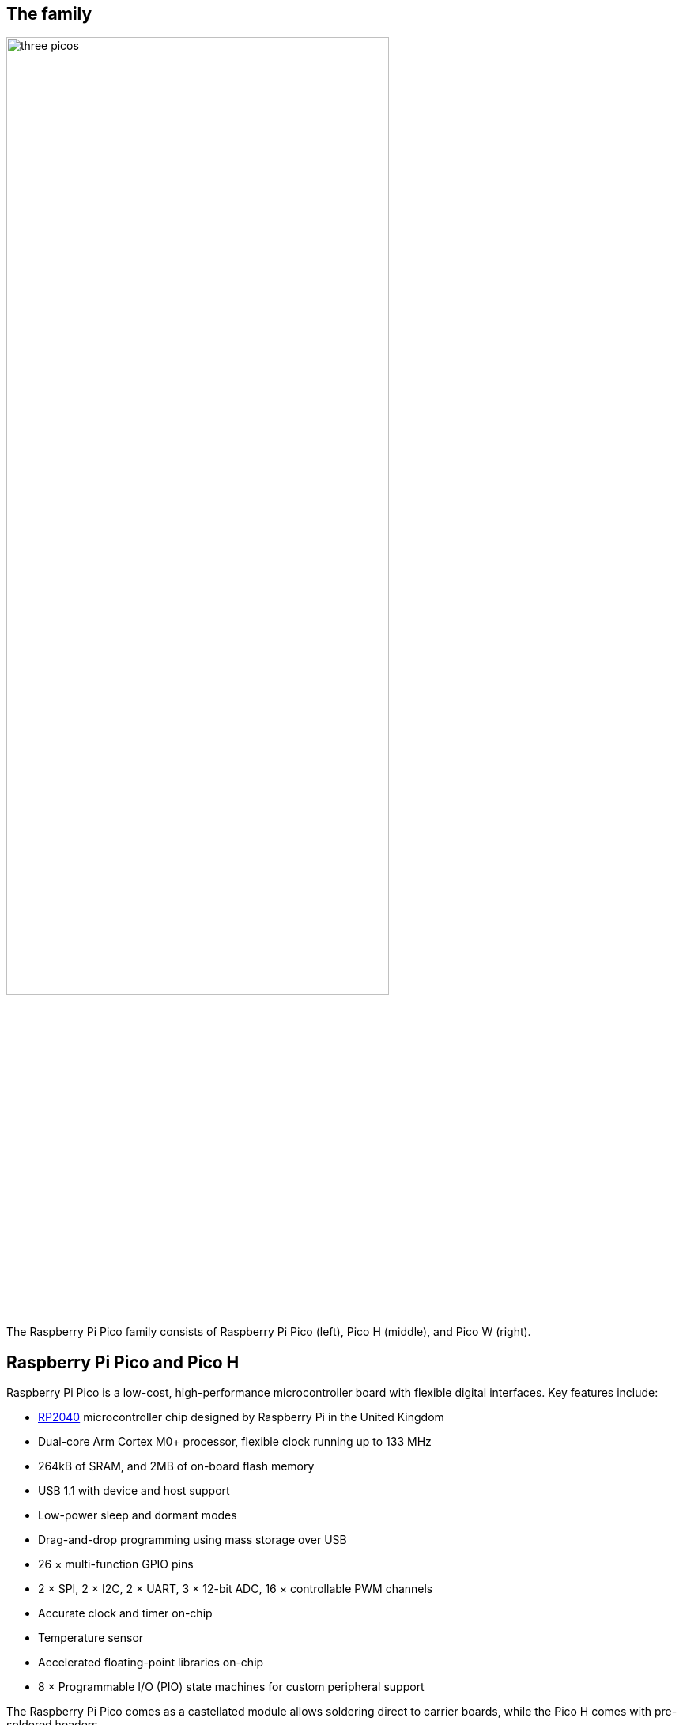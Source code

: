 == The family

image::images/three_picos.jpg[width="75%"]

The Raspberry Pi Pico family consists of Raspberry Pi Pico (left), Pico H (middle), and Pico W (right).

[[technical-specification]]
== Raspberry Pi Pico and Pico H

Raspberry Pi Pico is a low-cost, high-performance microcontroller board with flexible digital interfaces. Key features include:

* xref:rp2040.adoc#welcome-to-rp2040[RP2040] microcontroller chip designed by Raspberry Pi in the United Kingdom
* Dual-core Arm Cortex M0+ processor, flexible clock running up to 133 MHz
* 264kB of SRAM, and 2MB of on-board flash memory
* USB 1.1 with device and host support
* Low-power sleep and dormant modes
* Drag-and-drop programming using mass storage over USB
* 26 × multi-function GPIO pins
* 2 × SPI, 2 × I2C, 2 × UART, 3 × 12-bit ADC, 16 × controllable PWM channels
* Accurate clock and timer on-chip
* Temperature sensor
* Accelerated floating-point libraries on-chip
* 8 × Programmable I/O (PIO) state machines for custom peripheral support

The Raspberry Pi Pico comes as a castellated module allows soldering direct to carrier boards, while the Pico H comes with pre-soldered headers.

NOTE: Both boards have a three pin Serial Wire Debug (SWD) header. However, the Pico H has this broken out into a small, keyed, https://datasheets.raspberrypi.com/debug/debug-connector-specification.pdf[3-pin connector] while the Pico has three castellated through-hole pins adjacent to the edge of the board.

=== Pinout and design files

image::images/pico-pinout.svg[]

* Download the https://datasheets.raspberrypi.com/pico/Pico-R3-A4-Pinout.pdf[Pinout Diagram] (PDF)
* Download https://datasheets.raspberrypi.com/pico/RPi-Pico-R3-PUBLIC-20200119.zip[Design Files] (Cadence Allegro)
* Download https://datasheets.raspberrypi.com/pico/Pico-R3-step.zip[STEP File]
* Download https://datasheets.raspberrypi.com/pico/Pico-R3-Fritzing.fzpz[Fritzing Part] for Raspberry Pi Pico
* Download https://datasheets.raspberrypi.com/pico/PicoH-Fritzing.fzpz[Fritzing Part] for Raspberry Pi Pico H

NOTE: More information on Fritzing is available on the https://fritzing.org/[fritzing.org] website.

== Raspberry Pi Pico W

Raspberry Pi Pico W adds on-board single-band 2.4GHz wireless interfaces (802.11n) using the Infineon CYW4343 while retaining the Pico form factor. The on-board 2.4GHz wireless interface has the following features:

* Wireless (802.11n), single-band (2.4 GHz)
* WPA3
* Soft access point supporting up to four clients

The antenna is an onboard antenna licensed from ABRACON (formerly ProAnt). The wireless interface is connected via
SPI to the xref:rp2040.adoc#welcome-to-rp2040[RP2040] microcontroller.

Due to pin limitations, some of the wireless interface pins are shared. The CLK is shared with VSYS monitor, so only
when there isn’t an SPI transaction in progress can VSYS be read via the ADC. The Infineon CYW43439 DIN/DOUT and
IRQ all share one pin on the RP2040. Only when an SPI transaction isn’t in progress is it suitable to check for IRQs. The
interface typically runs at 33MHz.

For best wireless performance, the antenna should be in free space. For instance, putting metal under or close by the
antenna can reduce its performance both in terms of gain and bandwidth. Adding grounded metal to the sides of the
antenna can improve the antenna’s bandwidth.

=== Pinout and design files

image::images/picow-pinout.svg[]

* Download the https://datasheets.raspberrypi.com/picow/PicoW-A4-Pinout.pdf[Pinout Diagram] (PDF)
* Download https://datasheets.raspberrypi.com/picow/RPi-PicoW-PUBLIC-20220607.zip[Design Files] (Cadence Allegro)
* Download https://datasheets.raspberrypi.com/picow/PicoW-step.zip[STEP File]
* Download https://datasheets.raspberrypi.com/picow/PicoW-Fritzing.fzpz[Fritzing Part]
